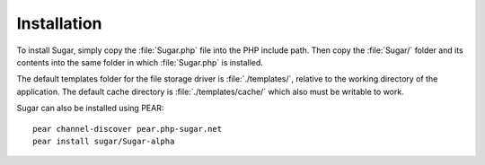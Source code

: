 Installation
============

To install Sugar, simply copy the :file:`Sugar.php` file into the PHP
include path.  Then copy the :file:`Sugar/` folder and its contents into the
same folder in which :file:`Sugar.php` is installed.

The default templates folder for the file storage driver is
:file:`./templates/`, relative to the working directory of the application.
The default cache directory is :file:`./templates/cache/` which also must be
writable to work.

Sugar can also be installed using PEAR::

    pear channel-discover pear.php-sugar.net
    pear install sugar/Sugar-alpha
